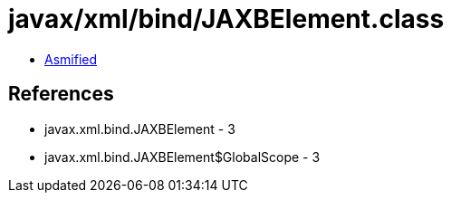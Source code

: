 = javax/xml/bind/JAXBElement.class

 - link:JAXBElement-asmified.java[Asmified]

== References

 - javax.xml.bind.JAXBElement - 3
 - javax.xml.bind.JAXBElement$GlobalScope - 3
